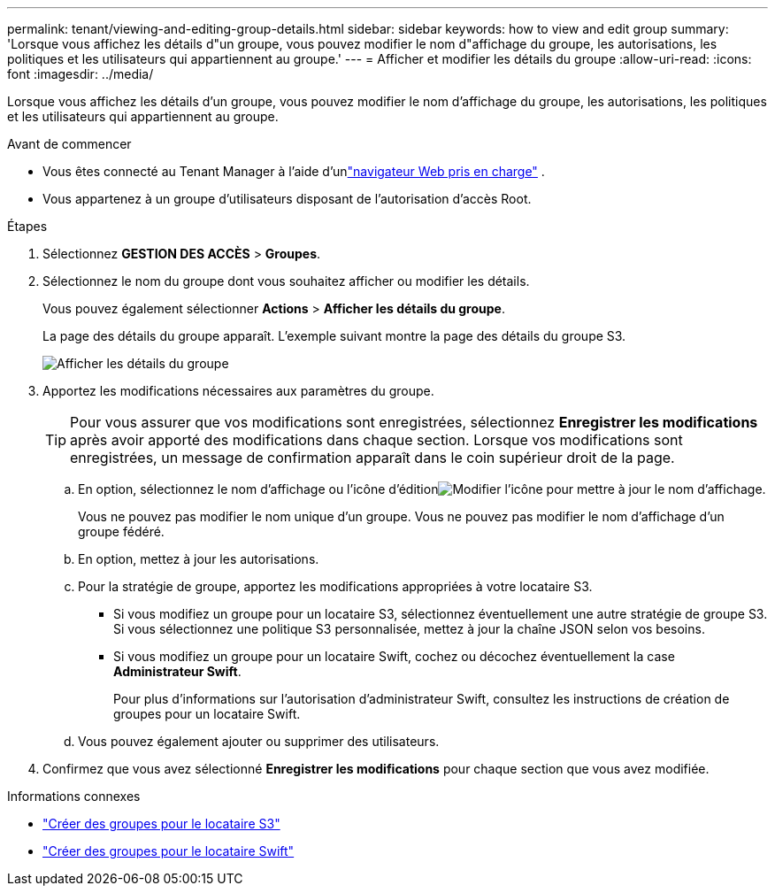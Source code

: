 ---
permalink: tenant/viewing-and-editing-group-details.html 
sidebar: sidebar 
keywords: how to view and edit group 
summary: 'Lorsque vous affichez les détails d"un groupe, vous pouvez modifier le nom d"affichage du groupe, les autorisations, les politiques et les utilisateurs qui appartiennent au groupe.' 
---
= Afficher et modifier les détails du groupe
:allow-uri-read: 
:icons: font
:imagesdir: ../media/


[role="lead"]
Lorsque vous affichez les détails d'un groupe, vous pouvez modifier le nom d'affichage du groupe, les autorisations, les politiques et les utilisateurs qui appartiennent au groupe.

.Avant de commencer
* Vous êtes connecté au Tenant Manager à l'aide d'unlink:../admin/web-browser-requirements.html["navigateur Web pris en charge"] .
* Vous appartenez à un groupe d’utilisateurs disposant de l’autorisation d’accès Root.


.Étapes
. Sélectionnez *GESTION DES ACCÈS* > *Groupes*.
. Sélectionnez le nom du groupe dont vous souhaitez afficher ou modifier les détails.
+
Vous pouvez également sélectionner *Actions* > *Afficher les détails du groupe*.

+
La page des détails du groupe apparaît.  L'exemple suivant montre la page des détails du groupe S3.

+
image::../media/tenant_group_details.png[Afficher les détails du groupe]

. Apportez les modifications nécessaires aux paramètres du groupe.
+

TIP: Pour vous assurer que vos modifications sont enregistrées, sélectionnez *Enregistrer les modifications* après avoir apporté des modifications dans chaque section.  Lorsque vos modifications sont enregistrées, un message de confirmation apparaît dans le coin supérieur droit de la page.

+
.. En option, sélectionnez le nom d'affichage ou l'icône d'éditionimage:../media/icon_edit_tm.png["Modifier l'icône"] pour mettre à jour le nom d'affichage.
+
Vous ne pouvez pas modifier le nom unique d'un groupe.  Vous ne pouvez pas modifier le nom d’affichage d’un groupe fédéré.

.. En option, mettez à jour les autorisations.
.. Pour la stratégie de groupe, apportez les modifications appropriées à votre locataire S3.
+
*** Si vous modifiez un groupe pour un locataire S3, sélectionnez éventuellement une autre stratégie de groupe S3.  Si vous sélectionnez une politique S3 personnalisée, mettez à jour la chaîne JSON selon vos besoins.
*** Si vous modifiez un groupe pour un locataire Swift, cochez ou décochez éventuellement la case *Administrateur Swift*.
+
Pour plus d’informations sur l’autorisation d’administrateur Swift, consultez les instructions de création de groupes pour un locataire Swift.



.. Vous pouvez également ajouter ou supprimer des utilisateurs.


. Confirmez que vous avez sélectionné *Enregistrer les modifications* pour chaque section que vous avez modifiée.


.Informations connexes
* link:creating-groups-for-s3-tenant.html["Créer des groupes pour le locataire S3"]
* link:creating-groups-for-swift-tenant.html["Créer des groupes pour le locataire Swift"]

